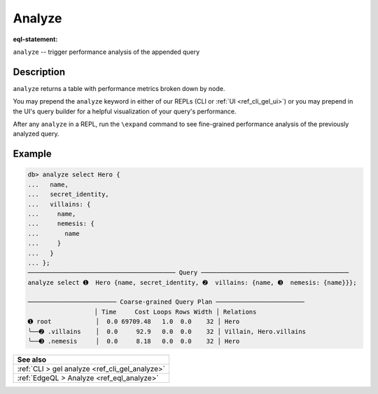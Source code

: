 .. _ref_eql_statements_analyze:

.. versionadded:: 3.0

Analyze
=======

:eql-statement:

``analyze`` -- trigger performance analysis of the appended query

.. eql:synopsis::

    analyze <query>;

    # where <query> is any EdgeQL query


Description
-----------

``analyze`` returns a table with performance metrics broken down by node.

You may prepend the ``analyze`` keyword in either of our REPLs (CLI or :ref:`UI
<ref_cli_gel_ui>`) or you may prepend in the UI's query builder for a
helpful visualization of your query's performance.

After any ``analyze`` in a REPL, run the ``\expand`` command to see
fine-grained performance analysis of the previously analyzed query.


Example
-------

.. code-block:: edgeql-repl

  db> analyze select Hero {
  ...   name,
  ...   secret_identity,
  ...   villains: {
  ...     name,
  ...     nemesis: {
  ...       name
  ...     }
  ...   }
  ... };
  ──────────────────────────────────────── Query ────────────────────────────────────────
  analyze select ➊  Hero {name, secret_identity, ➋  villains: {name, ➌  nemesis: {name}}};

  ──────────────────────── Coarse-grained Query Plan ────────────────────────
                    │ Time     Cost Loops Rows Width │ Relations
  ➊ root            │  0.0 69709.48   1.0  0.0    32 │ Hero
  ╰──➋ .villains    │  0.0     92.9   0.0  0.0    32 │ Villain, Hero.villains
  ╰──➌ .nemesis     │  0.0     8.18   0.0  0.0    32 │ Hero


.. list-table::
  :class: seealso

  * - **See also**
  * - :ref:`CLI > gel analyze <ref_cli_gel_analyze>`
  * - :ref:`EdgeQL > Analyze <ref_eql_analyze>`
